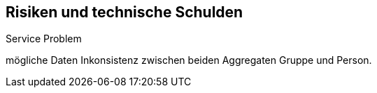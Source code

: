 [[section-technical-risks]]
== Risiken und technische Schulden

[role="arc42help"]
****



.Service Problem
mögliche Daten Inkonsistenz zwischen beiden Aggregaten Gruppe und Person.
****


